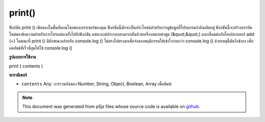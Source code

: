 .. raw:: html

	<script src="https://sketch.netpie.io/widget/p5-widget.js"></script>

print()
=======

ฟังก์ชัน print () เขียนลงในพื้นที่คอนโซลของเบราเซอร์ของคุณ ฟังก์ชันนี้มักจะเป็นประโยชน์สำหรับการดูข้อมูลที่โปรแกรมกำลังผลิตอยู่ ฟังก์ชันนี้จะสร้างบรรทัดใหม่ของข้อความสำหรับการโทรแต่ละครั้งไปยังฟังก์ชัน แต่ละองค์ประกอบสามารถคั่นด้วยเครื่องหมายคำพูด (&quot;&quot;) และเชื่อมต่อกับโอเปอเรเตอร์ add (+) 
ในขณะที่ print () มีลักษณะคล้ายกับ console.log () ไม่ตรงไปตรงมาเพื่อจำลองพฤติกรรมให้เข้าใจง่ายกว่า console.log () ด้วยเหตุนี้มันจึงช้าลง เพื่อผลลัพธ์ที่เร็วที่สุดให้ใช้ console.log ()

.. The print() function writes to the console area of your browser.
.. This function is often helpful for looking at the data a program is
.. producing. This function creates a new line of text for each call to
.. the function. Individual elements can be
.. separated with quotes ("") and joined with the addition operator (+).
.. 
.. While print() is similar to console.log(), it does not directly map to
.. it in order to simulate easier to understand behavior than
.. console.log(). Due to this, it is slower. For fastest results, use
.. console.log().
**รูปแบบการใช้งาน**

print ( contents )

**พารามิเตอร์**

- ``contents``  Any: การรวมกันของ Number, String, Object, Boolean, Array เพื่อพิมพ์

.. ``contents``  Any: any combination of Number, String, Object, Boolean,
                      Array to print

.. raw:: html

	<script type="text/p5" data-autoplay data-hide-sourcecode>
	<code class='norender'>
	var x = 10;
	print("The value of x is " + x);
	// prints "The value of x is 10"

	</script>

	<br><br>

.. note:: This document was generated from p5js files whose source code is available on `github <https://github.com/processing/p5.js>`_.
